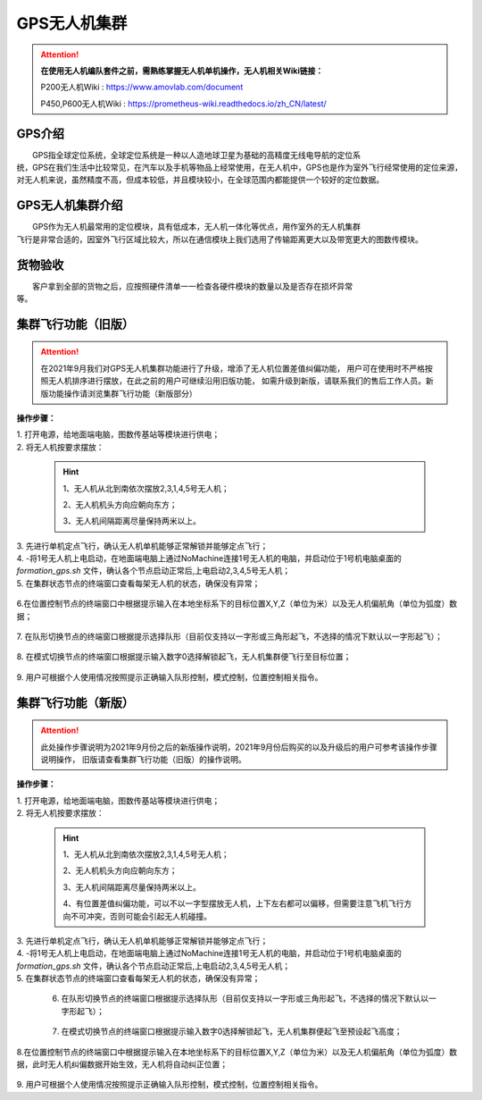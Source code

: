 GPS无人机集群
==============


.. attention::
        **在使用无人机编队套件之前，需熟练掌握无人机单机操作，无人机相关Wiki链接：**
       
        P200无人机Wiki : https://www.amovlab.com/document
        
        P450,P600无人机Wiki : https://prometheus-wiki.readthedocs.io/zh_CN/latest/

GPS介绍
-----------------------------

|          GPS指全球定位系统，全球定位系统是一种以人造地球卫星为基础的高精度无线电导航的定位系
|       统，GPS在我们生活中比较常见，在汽车以及手机等物品上经常使用，在无人机中，GPS也是作为室外飞行经常使用的定位来源，对无人机来说，虽然精度不高，但成本较低，并且模块较小，在全球范围内都能提供一个较好的定位数据。


GPS无人机集群介绍
-----------------------------

|         GPS作为无人机最常用的定位模块，具有低成本，无人机一体化等优点，用作室外的无人机集群
|       飞行是非常合适的，因室外飞行区域比较大，所以在通信模块上我们选用了传输距离更大以及带宽更大的图数传模块。


货物验收
-----------------------------

|          客户拿到全部的货物之后，应按照硬件清单一一检查各硬件模块的数量以及是否存在损坏异常
|      等。

集群飞行功能（旧版）
-----------------------------

.. attention::
        在2021年9月我们对GPS无人机集群功能进行了升级，增添了无人机位置差值纠偏功能，
        用户可在使用时不严格按照无人机排序进行摆放，在此之前的用户可继续沿用旧版功能，
        如需升级到新版，请联系我们的售后工作人员。新版功能操作请浏览集群飞行功能（新版部分）

**操作步骤：**   

|          1.	打开电源，给地面端电脑，图数传基站等模块进行供电；

|          2.	将无人机按要求摆放：

    .. hint:: 
        1、无人机从北到南依次摆放2,3,1,4,5号无人机；

        2、无人机机头方向应朝向东方；

        3、无人机间隔距离尽量保持两米以上。

    .. image:: ../../images/formation/21.png
        :height: 1250px
        :width: 2000px
        :scale: 30 %
        :alt: None
        :align: center

|          3.	先进行单机定点飞行，确认无人机单机能够正常解锁并能够定点飞行；

|          4.	-将1号无人机上电启动，在地面端电脑上通过NoMachine连接1号无人机的电脑，并启动位于1号机电脑桌面的 *formation_gps.sh* 文件，确认各个节点启动正常后,上电启动2,3,4,5号无人机；

|          5.	在集群状态节点的终端窗口查看每架无人机的状态，确保没有异常；

            .. image:: ../../images/formation/22.png
                :height: 1280px
                :width: 1920px
                :scale: 30 %
                :alt: None
                :align: center 

|          6.在位置控制节点的终端窗口中根据提示输入在本地坐标系下的目标位置X,Y,Z（单位为米）以及无人机偏航角（单位为弧度）数据；

            .. image:: ../../images/formation/23.png
                :height: 1280px
                :width: 1920px
                :scale: 30 %
                :alt: None
                :align: center 

|          7. 在队形切换节点的终端窗口根据提示选择队形（目前仅支持以一字形或三角形起飞，不选择的情况下默认以一字形起飞）；

            .. image:: ../../images/formation/24.png
                :height: 1280px
                :width: 1920px
                :scale: 30 %
                :alt: None
                :align: center 

|          8.	在模式切换节点的终端窗口根据提示输入数字0选择解锁起飞，无人机集群便飞行至目标位置；

            .. image:: ../../images/formation/25.png
                :height: 1280px
                :width: 1920px
                :scale: 30 %
                :alt: None
                :align: center 

|          9.	用户可根据个人使用情况按照提示正确输入队形控制，模式控制，位置控制相关指令。

集群飞行功能（新版）
-----------------------------

.. attention::
        此处操作步骤说明为2021年9月份之后的新版操作说明，2021年9月份后购买的以及升级后的用户可参考该操作步骤说明操作，
        旧版请查看集群飞行功能（旧版）的操作说明。


**操作步骤：**   

|          1.	打开电源，给地面端电脑，图数传基站等模块进行供电；

|          2.	将无人机按要求摆放：

    .. hint:: 
        1、无人机从北到南依次摆放2,3,1,4,5号无人机；

        2、无人机机头方向应朝向东方；

        3、无人机间隔距离尽量保持两米以上。

        4、有位置差值纠偏功能，可以不以一字型摆放无人机，上下左右都可以偏移，但需要注意飞机飞行方向不可冲突，否则可能会引起无人机碰撞。

    .. image:: ../../images/formation/21.png
        :height: 1250px
        :width: 2000px
        :scale: 30 %
        :alt: None
        :align: center

|          3.	先进行单机定点飞行，确认无人机单机能够正常解锁并能够定点飞行；

|          4.	-将1号无人机上电启动，在地面端电脑上通过NoMachine连接1号无人机的电脑，并启动位于1号机电脑桌面的 *formation_gps.sh* 文件，确认各个节点启动正常后,上电启动2,3,4,5号无人机；

|          5.	在集群状态节点的终端窗口查看每架无人机的状态，确保没有异常；

            .. image:: ../../images/formation/22.png
                :height: 1280px
                :width: 1920px
                :scale: 30 %
                :alt: None
                :align: center 

           6. 在队形切换节点的终端窗口根据提示选择队形（目前仅支持以一字形或三角形起飞，不选择的情况下默认以一字形起飞）；

            .. image:: ../../images/formation/24.png
                :height: 1280px
                :width: 1920px
                :scale: 30 %
                :alt: None
                :align: center 

           7.   在模式切换节点的终端窗口根据提示输入数字0选择解锁起飞，无人机集群便起飞至预设起飞高度；

            .. image:: ../../images/formation/25.png
                :height: 1280px
                :width: 1920px
                :scale: 30 %
                :alt: None
                :align: center 

|          8.在位置控制节点的终端窗口中根据提示输入在本地坐标系下的目标位置X,Y,Z（单位为米）以及无人机偏航角（单位为弧度）数据，此时无人机纠偏数据开始生效，无人机将自动纠正位置；

            .. image:: ../../images/formation/23.png
                :height: 1280px
                :width: 1920px
                :scale: 30 %
                :alt: None
                :align: center 

|          9.	用户可根据个人使用情况按照提示正确输入队形控制，模式控制，位置控制相关指令。